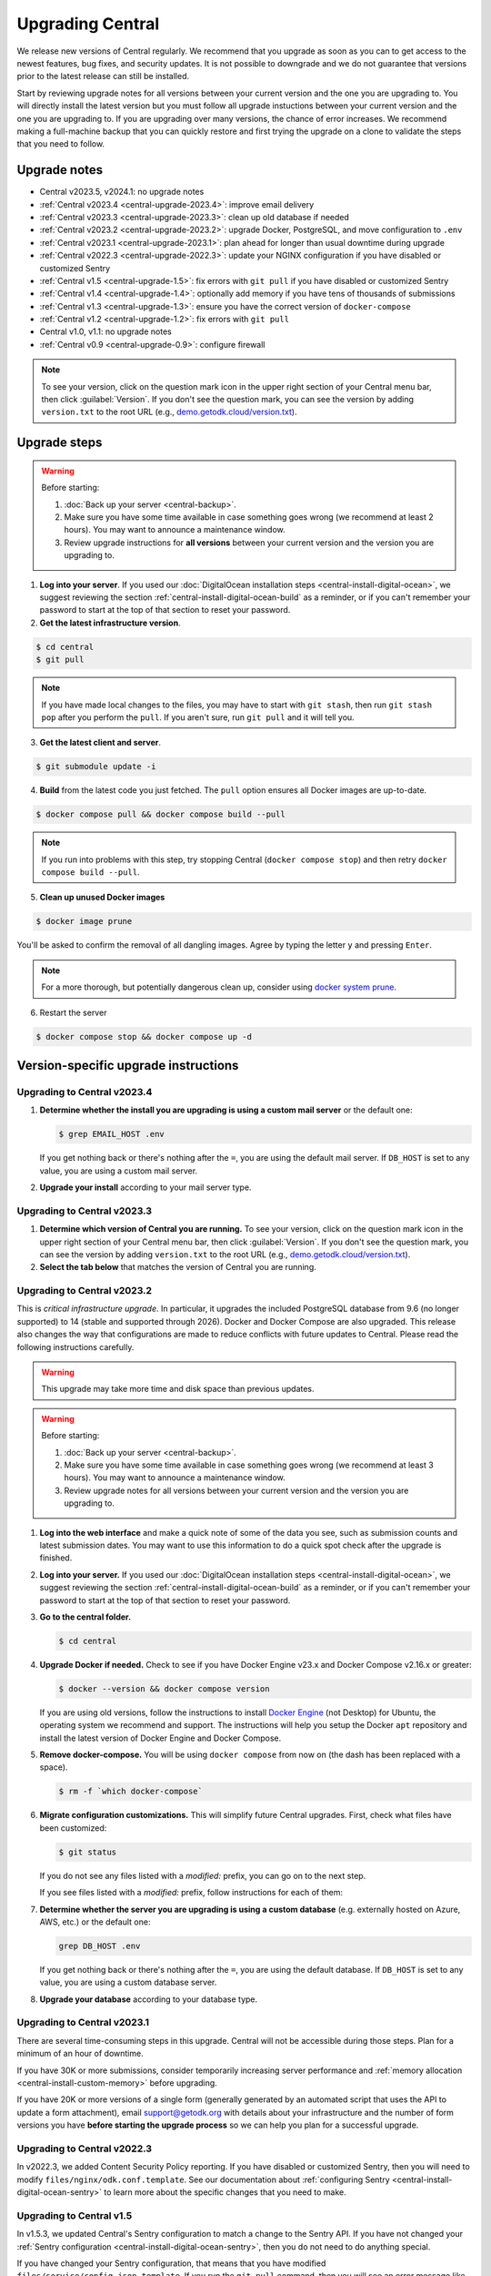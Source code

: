 .. _central-upgrade:

Upgrading Central
=================

We release new versions of Central regularly. We recommend that you upgrade as soon as you can to get access to the newest features, bug fixes, and security updates. It is not possible to downgrade and we do not guarantee that versions prior to the latest release can still be installed.

Start by reviewing upgrade notes for all versions between your current version and the one you are upgrading to. You will directly install the latest version but you must follow all upgrade instuctions between your current version and the one you are upgrading to. If you are upgrading over many versions, the chance of error increases. We recommend making a full-machine backup that you can quickly restore and first trying the upgrade on a clone to validate the steps that you need to follow.

Upgrade notes
-------------

* Central v2023.5, v2024.1: no upgrade notes
* :ref:`Central v2023.4 <central-upgrade-2023.4>`: improve email delivery
* :ref:`Central v2023.3 <central-upgrade-2023.3>`: clean up old database if needed
* :ref:`Central v2023.2 <central-upgrade-2023.2>`: upgrade Docker, PostgreSQL, and move configuration to ``.env``
* :ref:`Central v2023.1 <central-upgrade-2023.1>`: plan ahead for longer than usual downtime during upgrade
* :ref:`Central v2022.3 <central-upgrade-2022.3>`: update your NGINX configuration if you have disabled or customized Sentry
* :ref:`Central v1.5 <central-upgrade-1.5>`: fix errors with ``git pull`` if you have disabled or customized Sentry
* :ref:`Central v1.4 <central-upgrade-1.4>`: optionally add memory if you have tens of thousands of submissions
* :ref:`Central v1.3 <central-upgrade-1.3>`: ensure you have the correct version of ``docker-compose``
* :ref:`Central v1.2 <central-upgrade-1.2>`: fix errors with ``git pull``
* Central v1.0, v1.1: no upgrade notes
* :ref:`Central v0.9 <central-upgrade-0.9>`: configure firewall

.. note::
  To see your version, click on the question mark icon in the upper right section of your Central menu bar, then click :guilabel:`Version`. If you don't see the question mark, you can see the version by adding ``version.txt`` to the root URL (e.g., `demo.getodk.cloud/version.txt <https://demo.getodk.cloud/version.txt>`_).

.. _central-upgrade-steps:

Upgrade steps
----------------

.. warning::
  Before starting:

  #. :doc:`Back up your server <central-backup>`.
  #. Make sure you have some time available in case something goes wrong (we recommend at least 2 hours). You may want to announce a maintenance window.
  #. Review upgrade instructions for **all versions** between your current version and the version you are upgrading to.

#. **Log into your server**. If you used our :doc:`DigitalOcean installation steps <central-install-digital-ocean>`, we suggest reviewing the section :ref:`central-install-digital-ocean-build` as a reminder, or if you can't remember your password to start at the top of that section to reset your password.

#. **Get the latest infrastructure version**.

.. code-block:: bash

  $ cd central
  $ git pull

.. note::

  If you have made local changes to the files, you may have to start with ``git stash``, then run ``git stash pop`` after you perform the ``pull``. If you aren't sure, run ``git pull`` and it will tell you.

3. **Get the latest client and server**.

.. code-block:: bash

  $ git submodule update -i

4. **Build** from the latest code you just fetched. The ``pull`` option ensures all Docker images are up-to-date.

.. code-block:: bash

  $ docker compose pull && docker compose build --pull

.. note::

  If you run into problems with this step, try stopping Central (``docker compose stop``) and then retry ``docker compose build --pull``.

5. **Clean up unused Docker images**

.. code-block:: bash

  $ docker image prune

You'll be asked to confirm the removal of all dangling images. Agree by typing the letter ``y`` and pressing ``Enter``.

.. note::

  For a more thorough, but potentially dangerous clean up, consider using `docker system prune <https://docs.docker.com/engine/reference/commandline/system_prune/>`_.


6. Restart the server

.. code-block:: bash

  $ docker compose stop && docker compose up -d

.. _version-specific-instructions:

Version-specific upgrade instructions
--------------------------------------

.. _central-upgrade-2023.4:

Upgrading to Central v2023.4
~~~~~~~~~~~~~~~~~~~~~~~~~~~~~

#. **Determine whether the install you are upgrading is using a custom mail server** or the default one:

   .. code-block:: bash

     $ grep EMAIL_HOST .env

   If you get nothing back or there's nothing after the ``=``, you are using the default mail server. If ``DB_HOST`` is set to any value, you are using a custom mail server.

#. **Upgrade your install** according to your mail server type.

.. tabs::
   
  .. tab:: Default mail server
     .. tip:: While enabling DKIM on the default mail server will improve email delivery, we strongly recommend you use a :ref:`custom mail server <central-install-digital-ocean-custom-mail>` instead.

 
     #. **Copy any existing DKIM files to a new location**.

        .. code-block:: bash

         $ cd central

        .. code-block:: bash

         $ mkdir files/mail
         $ test -f files/dkim/rsa.private && cp files/dkim/rsa.private files/mail/rsa.private 

     #. **Delete the old DKIM folder** and its contents.

        .. code-block:: bash

         $ rm -r files/dkim

     #. **Follow** the :ref:`standard upgrade instructions <central-upgrade-steps>`. Be sure to return here after the upgrade.

     #. **Follow** the :ref:`configure DKIM <central-install-digital-ocean-dkim>` instructions to further improve email delivery. Redo these instructions even if you have previously configured DKIM. 

  .. tab:: Custom mail server

     #. **Follow** the :ref:`standard upgrade instructions <central-upgrade-steps>`.

     .. note:: After the upgrade, consider deleting the now unused DKIM folder and its contents.

        .. code-block:: bash

         $ cd central

        .. code-block:: bash

         $ rm -r files/dkim

.. _central-upgrade-2023.3:

Upgrading to Central v2023.3
~~~~~~~~~~~~~~~~~~~~~~~~~~~~~

#. **Determine which version of Central you are running.** To see your version, click on the question mark icon in the upper right section of your Central menu bar, then click :guilabel:`Version`. If you don't see the question mark, you can see the version by adding ``version.txt`` to the root URL (e.g., `demo.getodk.cloud/version.txt <https://demo.getodk.cloud/version.txt>`_).

#. **Select the tab below** that matches the version of Central you are running.

.. tabs::

  .. tab:: Versions older than v2023.2

    If you are running a version older than v2023.2, follow the :ref:`Central v2023.2 <central-upgrade-2023.2>` instructions. After following those instructions, you will be running v2023.3. No further action will be needed.

  .. tab:: Version v2023.2

    #. **Determine whether the server you are upgrading is using a custom database** (e.g. externally hosted on Azure, AWS, etc.) or the default one:

       .. code-block:: bash

         $ grep DB_HOST .env

       If you get nothing back or there's nothing after the ``=``, you are using the default database. If ``DB_HOST`` is set to any value, you are using a custom database server.

    #. **If you use the default database, clean up old data.** We have found that this step often failed in the v2023.2 upgrade and have made it more reliable. This is safe to run again even if you already successfully deleted the old database. If you are using a custom database, you don't need to do anything.

       .. code-block:: bash

        $ touch ./files/postgres14/upgrade/delete-old-data \
          && docker compose up --abort-on-container-exit postgres

    #. **Follow** the :ref:`standard upgrade instructions <central-upgrade-steps>`.


.. _central-upgrade-2023.2:

Upgrading to Central v2023.2
~~~~~~~~~~~~~~~~~~~~~~~~~~~~~

This is *critical infrastructure upgrade*. In particular, it upgrades the included PostgreSQL database from 9.6 (no longer supported) to 14 (stable and supported through 2026). Docker and Docker Compose are also upgraded. This release also changes the way that configurations are made to reduce conflicts with future updates to Central. Please read the following instructions carefully.

.. warning::
  This upgrade may take more time and disk space than previous updates.

.. warning::
  Before starting:

  #. :doc:`Back up your server <central-backup>`.
  #. Make sure you have some time available in case something goes wrong (we recommend at least 3 hours). You may want to announce a maintenance window.
  #. Review upgrade notes for all versions between your current version and the version you are upgrading to.

#. **Log into the web interface** and make a quick note of some of the data you see, such as submission counts and latest submission dates. You may want to use this information to do a quick spot check after the upgrade is finished.

#. **Log into your server.** If you used our :doc:`DigitalOcean installation steps <central-install-digital-ocean>`, we suggest reviewing the section :ref:`central-install-digital-ocean-build` as a reminder, or if you can't remember your password to start at the top of that section to reset your password.

#. **Go to the central folder.**

   .. code-block:: bash

     $ cd central

#. **Upgrade Docker if needed.** Check to see if you have Docker Engine v23.x and Docker Compose v2.16.x or greater:

   .. code-block:: bash

     $ docker --version && docker compose version

   If you are using old versions, follow the instructions to install `Docker Engine <https://docs.docker.com/engine/install/ubuntu>`_ (not Desktop) for Ubuntu, the operating system we recommend and support. The instructions will help you setup the Docker ``apt`` repository and install the latest version of Docker Engine and Docker Compose.

#. **Remove docker-compose.** You will be using ``docker compose`` from now on (the dash has been replaced with a space).

   .. code-block:: bash

     $ rm -f `which docker-compose`

#. **Migrate configuration customizations.** This will simplify future Central upgrades. First, check what files have been customized:

   .. code-block:: bash

     $ git status

   If you do not see any files listed with a `modified:` prefix, you can go on to the next step.

   If you see files listed with a `modified:` prefix, follow instructions for each of them:

   .. dropdown:: ``files/service/config.json.template``
     :icon: file-code

     #. Make a backup copy of the file. You will manually copy differences to your local computer later so this is for additional protection:

        .. code-block:: bash

          $ cp files/service/config.json.template files/service/config.json.template.bak

     #. Copy changes to your local computer:

        .. code-block:: bash

          $ git diff files/service/config.json.template

        You will see additions in green with ``+`` prefixes. Copy those to a scratch file on your local computer (e.g. using CTRL+C and CTRL+V). You will use this to copy your custom values into the new format.

     #. Open the ``.env`` file for editing:

        .. code-block:: bash

          $ nano .env

     #. If you use a custom database server, you will see changes in the database section. Copy the values from that section to the ``.env`` file in the following format:

        .. code-block:: bash

          DB_HOST=my-db-host
          DB_USER=my-db-user
          DB_PASSWORD=my-db-password
          DB_NAME=my-db-name

        .. note::

          If your password has special characters in it, you will need to put single quotes ( ``'`` and ``'``) around the password. Values without special characters do not need quotes around them.

        .. note::

          If your database requires an SSL connection, add ``DB_SSL=true`` to ``.env``. If you don't need an SSL connection, omit that variable. Note that ``DB_SSL=true`` allows self-signed certificates.

     #. If you use a custom email server, you will see changes in the email section. Copy those values to the ``.env`` file in the following format:

        .. code-block:: bash

          EMAIL_FROM=my-no-reply-email-address
          EMAIL_HOST=my-email-host
          EMAIL_PORT=my-email-port
          EMAIL_IGNORE_TLS=true-or-false
          EMAIL_SECURE=true-or-false
          EMAIL_USER=my-email-user
          EMAIL_PASSWORD=my-email-password

        .. note::

          ``EMAIL_IGNORE_TLS`` should generally be set to ``false``. ``EMAIL_SECURE`` should be set to ``true`` if you use port 465 and to ``false`` for other ports.

        .. note::

          If your password has special characters in it, you will need to put single quotes ( ``'`` and ``'``) around the password. Values without special characters do not need quotes around them.

        .. note::

          ``EMAIL_FROM`` is equivalent to ``email.serviceAccount`` in the json config. If you omit it, the default is ``no-reply@${YOUR_DOMAIN}``. You can specify a name that will be shown by email clients by using the following structure:

          .. code-block:: bash

            EMAIL_FROM=My Cool Server <no-reply@my-server.server>

     #. Discard all ``files/service/config.json.template`` customizations. Make sure you have correctly copied all of them into ``.env``. You may want to keep the copy on your local computer until you have verified that everything works.

        .. code-block:: bash

          $ git checkout -- files/service/config.json.template

   .. dropdown:: ``docker-compose.yml``
     :icon: file-code

     #. Make a backup copy of the file. You will manually copy differences to your local computer later so this is for additional protection:

        .. code-block:: bash

          $ cp docker-compose.yml docker-compose.yml.bak

     #. Copy changes to your local computer:

        .. code-block:: bash

          $ git diff docker-compose.yml

        You will see additions in green with ``+`` prefixes.

        You can ignore any changes related to a custom database because those have been addressed by migrating ``files/service/config.json.template``.

        Copy any other changes to a scratch file on your local computer (e.g. using CTRL+C and CTRL+V). You will use this to copy your custom values into the new format.

     #. If you specify a value for ``SERVICE_NODE_OPTIONS``, open the ``.env`` file for editing:

        .. code-block:: bash

          $ nano .env

        Copy that to the ``.env`` file in the following format:

        .. code-block:: bash

          SERVICE_NODE_OPTIONS=my-node-options

     #. If you specify any other customizations in your ``docker-compose.yml`` file, this is considered advanced and you will need to apply them manually after the upgrade. If you're not sure how to do this, `write a support post on the forum <https://forum.getodk.org/c/support/6>`_.

     #. Discard all ``docker-compose.yml`` customizations. Make sure you have correctly copied all of them into ``.env``. You may want to keep the copy on your local computer until you have verified that everything works.

        .. code-block:: bash

          $ git checkout -- docker-compose.yml

   .. dropdown:: ``files/enketo/config.json.template`` or any others
     :icon: file-code

     #. Stash changes so they can be applied after the upgrade. These are considered advanced customizations and you may need to resolve merge conflicts when you re-apply them.

        .. code-block:: bash

          $ git stash


#. **Determine whether the server you are upgrading is using a custom database** (e.g. externally hosted on Azure, AWS, etc.) or the default one:

   .. code-block:: bash

     grep DB_HOST .env

   If you get nothing back or there's nothing after the ``=``, you are using the default database. If ``DB_HOST`` is set to any value, you are using a custom database server.

#. **Upgrade your database** according to your database type.

   .. tabs::
   
     .. tab:: Default database
       .. warning::
         Before starting, read the instructions at the top of this section carefully and **make sure you are actually using the default database configuration**. Following these instructions with a custom database setup could result in perceived data loss.
   
       #. **Get the latest infrastructure version.**
   
          .. code-block:: bash
   
             $ git pull
   
       #. **Get the latest client and server.**
   
          .. code-block:: bash
   
             $ git submodule update -i
   
       #. **Check that you have enough disk space available.** If you are prompted for a password, enter the system superuser password (not a Central password). You will see a message about how much space is required and if you have enough free space to proceed.
   
          .. code-block:: bash
   
             $ sudo ./files/postgres14/upgrade/check-available-space
   
          *If you don't have enough space,* **stop here** and resume when you have increased the disk space available. You may achieve this by clearing out data you don't need (e.g., logs) or by    increasing the total disk space available (e.g., by :ref:`adding external storage <central-install-digital-ocean-external-storage>`).
   
       #. **Create a file to prove that you're carefully reading these instructions.** This is required to continue.
   
          .. code-block:: bash
   
             $ touch ./files/allow-postgres14-upgrade
   
       #. **Reapply any advanced customizations**. If you had made notes on advanced configurations and/or stashed some edited files, reapply those advanced customizations now:

          .. code-block:: bash

             $ git stash pop

       #. **Build from the latest code you just fetched.**
   
          .. code-block:: bash
   
             $ docker compose pull
             $ docker compose build --pull
   
       #. **Start the database upgrade and wait for the process to exit.** This is where the new PostgreSQL 14 database is made and data copied into it. This will take a long time if you have a lot of data and/or a slow server.
   
          .. code-block:: bash
   
             $ docker compose up postgres
   
       #. **Check the output of the previous command to see if there were any errors.** If there were any errors that you can't resolve, `write a support post on the forum <https://forum.getodk.org/c/support/6>`_.
   
       #. **Check the upgrade success file has been created.**
   
          .. code-block:: bash
   
             $ ls ./files/postgres14/upgrade/upgrade-successful
   
          If you see "No such file or directory," try doing ``docker compose up postgres`` again. If the file has still not been created, `write a support post on the forum <https://forum.getodk.org/c/support/6>`_.
   
       #. **Restart the server.**
   
          .. code-block:: bash
   
               $ docker compose up -d
   
       #. **Log into the web interface and do some quick spot checks.** For example, verify that submission counts and latest submission dates look right and try a data export.
   
       #. **Clean up**
   
          #. **Remove unused Docker images**.

             .. code-block:: bash

                 $ docker image prune

             You'll be asked to confirm the removal of all dangling images. Agree by typing ``y`` and pressing Enter.

          #. **See how much space the old database takes**. The upgrade process performs a copy and leaves the old database intact.

             .. code-block:: bash

                  $ docker compose up postgres

          #. **Delete the old data**. Make sure you have verified that the server works as expected first.

             .. code-block:: bash
   
               $ touch ./files/postgres14/upgrade/delete-old-data \
                  && docker compose up --abort-on-container-exit postgres
   
     .. tab:: Custom database
       .. warning::
        Using PostgreSQL 14 isn't strictly required, but we only test with and support PostgreSQL 14.

       #. **Find instructions for upgrading your database server to PostgreSQL 14**. Here are instructions for some popular fully-managed options:
   
          * `DigitalOcean <https://docs.digitalocean.com/products/databases/postgresql/how-to/upgrade-version/>`_
          * `Amazon <https://docs.aws.amazon.com/AmazonRDS/latest/UserGuide/USER_UpgradeDBInstance.PostgreSQL.html#USER_UpgradeDBInstance.PostgreSQL.MajorVersion.Process>`_
          * `Azure <https://learn.microsoft.com/en-us/azure/postgresql/single-server/how-to-upgrade-using-dump-and-restore>`_
   
       #. **Determine whether upgrading your database requires downtime**. If it does, stop Central before continuing:
   
          .. code-block:: bash
   
            $ docker compose stop
   
       #. **Upgrade your database server**. We recommend using the latest point release of PostgreSQL 14 that is available.

       #. **Regenerate optimizer statistics**. You need to regenerate all database statistics to avoid performance issues. Run the following SQL command inside your database.
   
          .. code-block:: postgresql
   
            ANALYZE VERBOSE;

       #. **Create a file to prove that you're carefully reading these instructions.** This is required to continue.
   
          .. code-block:: bash
   
            $ touch ./files/allow-postgres14-upgrade
   
       #. Follow the :ref:`standard upgrade instructions <central-upgrade-steps>`.

.. _central-upgrade-2023.1:

Upgrading to Central v2023.1
~~~~~~~~~~~~~~~~~~~~~~~~~~~~~~~

There are several time-consuming steps in this upgrade. Central will not be accessible during those steps. Plan for a minimum of an hour of downtime.

If you have 30K or more submissions, consider temporarily increasing server performance and :ref:`memory allocation <central-install-custom-memory>` before upgrading.

If you have 20K or more versions of a single form (generally generated by an automated script that uses the API to update a form attachment), email support@getodk.org with details about your infrastructure and the number of form versions you have **before starting the upgrade process** so we can help you plan for a successful upgrade.

.. _central-upgrade-2022.3:

Upgrading to Central v2022.3
~~~~~~~~~~~~~~~~~~~~~~~~~~~~~~~

In v2022.3, we added Content Security Policy reporting. If you have disabled or customized Sentry, then you will need to modify ``files/nginx/odk.conf.template``. See our documentation about :ref:`configuring Sentry <central-install-digital-ocean-sentry>` to learn more about the specific changes that you need to make.

.. _central-upgrade-1.5:

Upgrading to Central v1.5
~~~~~~~~~~~~~~~~~~~~~~~~~~~~~~~

In v1.5.3, we updated Central's Sentry configuration to match a change to the Sentry API. If you have not changed your :ref:`Sentry configuration <central-install-digital-ocean-sentry>`, then you do not need to do anything special.

If you have changed your Sentry configuration, that means that you have modified ``files/service/config.json.template``. If you run the ``git pull`` command, then you will see an error message like the following:

.. code-block:: bash

 error: Your local changes to the following files would be overwritten by merge:
         files/service/config.json.template
 Please commit your changes or stash them before you merge.

Don't worry, nothing bad happens if you see this. To get around this error, run this set of commands instead of ``git pull``:

.. code-block:: bash

 mv files/service/config.json.template config-tmp
 git pull
 mv config-tmp files/service/config.json.template

If you see an error message when you run this set of commands, copy and paste your entire console session into a `forum thread <https://forum.getodk.org/c/support/6>`_ and someone will help you out.

If you are using your own Sentry instance, then you must complete one additional step. You will need to modify ``files/service/config.json.template``. Below the line that contains ``"sentry": {``, insert a new line that looks like this:

.. code-block:: bash

 "orgSubdomain": "SENTRY_ORGANIZATION_SUBDOMAIN",

Replace ``SENTRY_ORGANIZATION_SUBDOMAIN`` with your `Sentry organization subdomain <https://forum.sentry.io/t/organization-subdomains-in-dsns/9360>`_.

.. _central-upgrade-1.4:

Upgrading to Central v1.4
~~~~~~~~~~~~~~~~~~~~~~~~~~~~~~~

There are several time-consuming migrations in v1.4. If you have tens of thousands of submissions, consider temporarily increasing server performance and :ref:`memory allocation <central-install-custom-memory>` before upgrading.

.. _central-upgrade-1.3:

Upgrading to Central v1.3
~~~~~~~~~~~~~~~~~~~~~~~~~~~~~~~

Before upgrading, run ``docker-compose --version`` to confirm you have docker-compose v1.28.3 or later. If you don't, upgrade with these commands from `Docker's documentation <https://docs.docker.com/compose/install/#install-compose-on-linux-systems>`_.

.. code-block:: bash

 sudo curl -L "https://github.com/docker/compose/releases/download/1.29.2/docker-compose-$(uname -s)-$(uname -m)" -o /usr/local/bin/docker-compose
 sudo chmod +x /usr/local/bin/docker-compose
 sudo ln -s /usr/local/bin/docker-compose /usr/bin/docker-compose

.. _central-upgrade-1.2:

Upgrading to Central v1.2
~~~~~~~~~~~~~~~~~~~~~~~~~~~~~~~

In v1.2, we added some advanced features to Central's server configuration. These features will not be meaningful to most users. However, because we would like to make this change and further improvements in the future, we have modified the template ``.env`` configuration file you set up during installation.

Since you have made your own changes to the ``.env`` file to set Central up for your environment, you will see an error message when you run the ``git pull`` command:

.. code-block:: bash

 error: Your local changes to the following files would be overwritten by merge:
         .env
 Please commit your changes or stash them before you merge.

Don't worry, nothing bad happens if you see this. To get around this error, run this set of commands instead of ``git pull``:

.. code-block:: bash

 mv .env env-tmp
 git pull
 mv env-tmp .env

Afterwards, ``git status`` should not say anything about the ``.env`` file at all and you can continue with the upgrade instructions above. 

If ``git status`` still shows errors, copy and paste your entire console session into a `forum thread <https://forum.getodk.org/c/support/6>`_ and someone will help you out.

.. _central-upgrade-0.9:

Upgrading to Central v0.9
~~~~~~~~~~~~~~~~~~~~~~~~~~~~~~~

Particularly if you are installed on DigitalOcean, you will need to modify the system firewall for Enketo features in Central to work correctly.

The quickest way to do this is to run ``ufw disable`` while logged into your server's command line prompt. You should see the message ``Firewall stopped and disabled on system startup``. If so, you have configured the firewall correctly.

.. admonition:: For advanced administrators

  While it sounds dangerous, disabling your system firewall does not put your server at greater risk. In fact, most Linux operating systems come with the system firewall disabled.

  If you don't want to disable the firewall entirely, you can instead configure Docker, ``iptables``, and ``ufw`` yourself. This can be really difficult to do correctly, so we don't recommend most people try. Another option is to use an upstream network firewall.

  The goal here is to ensure that it is possible to access the host through its external IP from within each Docker container. In particular, if you can successfully ``curl`` your Central website over HTTPS on its public domain name from within the Enketo container, all Enketo features should work correctly.


